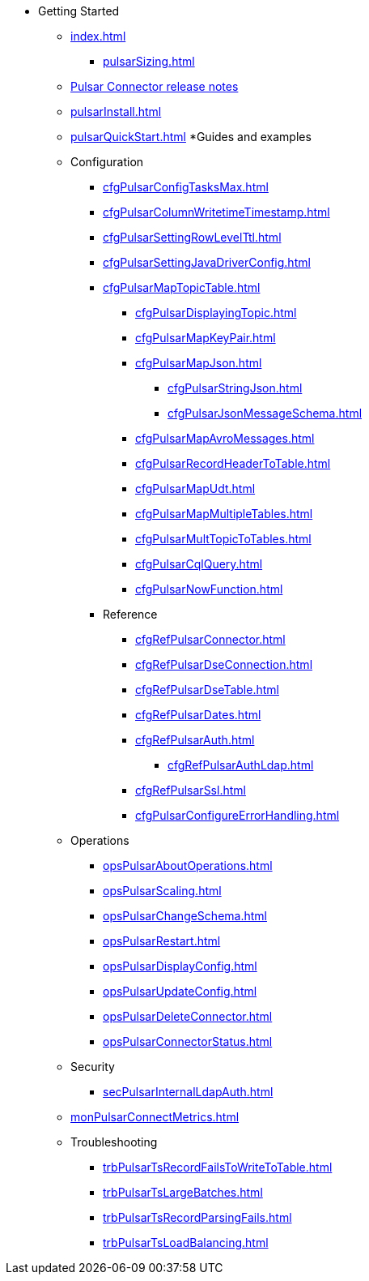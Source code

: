 * Getting Started
** xref:index.adoc[]
*** xref:pulsarSizing.adoc[]
** link:https://github.com/datastax/release-notes/blob/master/DataStax_Apache_Pulsar_Connector_1.4_Release_Notes.md[Pulsar Connector release notes]
** xref:pulsarInstall.adoc[]
** xref:pulsarQuickStart.adoc[]
*Guides and examples
** Configuration 
*** xref:cfgPulsarConfigTasksMax.adoc[]
*** xref:cfgPulsarColumnWritetimeTimestamp.adoc[]
*** xref:cfgPulsarSettingRowLevelTtl.adoc[]
*** xref:cfgPulsarSettingJavaDriverConfig.adoc[]
*** xref:cfgPulsarMapTopicTable.adoc[]
**** xref:cfgPulsarDisplayingTopic.adoc[]
**** xref:cfgPulsarMapKeyPair.adoc[]
**** xref:cfgPulsarMapJson.adoc[]
***** xref:cfgPulsarStringJson.adoc[]
***** xref:cfgPulsarJsonMessageSchema.adoc[]
**** xref:cfgPulsarMapAvroMessages.adoc[]
**** xref:cfgPulsarRecordHeaderToTable.adoc[]
**** xref:cfgPulsarMapUdt.adoc[]
**** xref:cfgPulsarMapMultipleTables.adoc[]
**** xref:cfgPulsarMultTopicToTables.adoc[]
**** xref:cfgPulsarCqlQuery.adoc[]
**** xref:cfgPulsarNowFunction.adoc[]
*** Reference
**** xref:cfgRefPulsarConnector.adoc[]
**** xref:cfgRefPulsarDseConnection.adoc[]
**** xref:cfgRefPulsarDseTable.adoc[]
**** xref:cfgRefPulsarDates.adoc[]
**** xref:cfgRefPulsarAuth.adoc[]
***** xref:cfgRefPulsarAuthLdap.adoc[]
**** xref:cfgRefPulsarSsl.adoc[]
**** xref:cfgPulsarConfigureErrorHandling.adoc[]
** Operations
*** xref:opsPulsarAboutOperations.adoc[]
*** xref:opsPulsarScaling.adoc[]
*** xref:opsPulsarChangeSchema.adoc[]
*** xref:opsPulsarRestart.adoc[]
*** xref:opsPulsarDisplayConfig.adoc[]
*** xref:opsPulsarUpdateConfig.adoc[]
*** xref:opsPulsarDeleteConnector.adoc[]
*** xref:opsPulsarConnectorStatus.adoc[]
** Security
*** xref:secPulsarInternalLdapAuth.adoc[]
** xref:monPulsarConnectMetrics.adoc[]
** Troubleshooting
*** xref:trbPulsarTsRecordFailsToWriteToTable.adoc[]
*** xref:trbPulsarTsLargeBatches.adoc[]
*** xref:trbPulsarTsRecordParsingFails.adoc[]
*** xref:trbPulsarTsLoadBalancing.adoc[]
